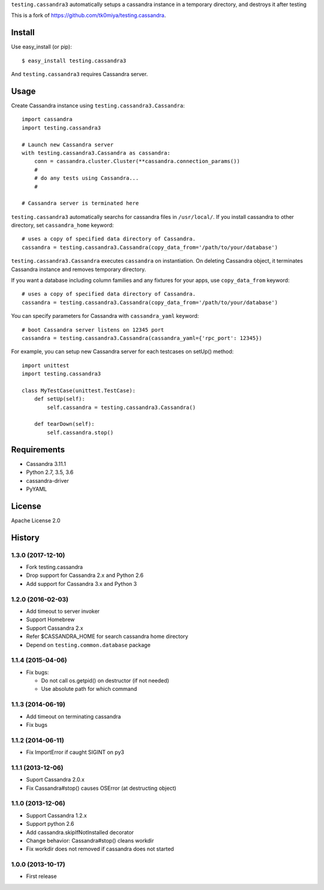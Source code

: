 ``testing.cassandra3`` automatically setups a cassandra instance in a temporary directory, and destroys it after testing

.. image:: https://travis-ci.org/criteo-forks/testing.cassandra.svg?branch=master
   :target: https://travis-ci.org/criteo-forks/testing.cassandra

.. image:: https://coveralls.io/repos/criteo-forks/testing.cassandra/badge.png?branch=master
   :target: https://coveralls.io/r/criteo-forks/testing.cassandra?branch=master

.. image:: https://codeclimate.com/github/criteo-forks/testing.cassandra/badges/gpa.svg
   :target: https://codeclimate.com/github/criteo-forks/testing.cassandra

This is a fork of https://github.com/tk0miya/testing.cassandra.

Install
=======
Use easy_install (or pip)::

   $ easy_install testing.cassandra3

And ``testing.cassandra3`` requires Cassandra server.


Usage
=====
Create Cassandra instance using ``testing.cassandra3.Cassandra``::

  import cassandra
  import testing.cassandra3

  # Launch new Cassandra server
  with testing.cassandra3.Cassandra as cassandra:
      conn = cassandra.cluster.Cluster(**cassandra.connection_params())
      #
      # do any tests using Cassandra...
      #

  # Cassandra server is terminated here


``testing.cassandra3`` automatically searchs for cassandra files in ``/usr/local/``.
If you install cassandra to other directory, set ``cassandra_home`` keyword::

  # uses a copy of specified data directory of Cassandra.
  cassandra = testing.cassandra3.Cassandra(copy_data_from='/path/to/your/database')


``testing.cassandra3.Cassandra`` executes ``cassandra`` on instantiation.
On deleting Cassandra object, it terminates Cassandra instance and removes temporary directory.

If you want a database including column families and any fixtures for your apps,
use ``copy_data_from`` keyword::

  # uses a copy of specified data directory of Cassandra.
  cassandra = testing.cassandra3.Cassandra(copy_data_from='/path/to/your/database')


You can specify parameters for Cassandra with ``cassandra_yaml`` keyword::

  # boot Cassandra server listens on 12345 port
  cassandra = testing.cassandra3.Cassandra(cassandra_yaml={'rpc_port': 12345})


For example, you can setup new Cassandra server for each testcases on setUp() method::

  import unittest
  import testing.cassandra3

  class MyTestCase(unittest.TestCase):
      def setUp(self):
          self.cassandra = testing.cassandra3.Cassandra()

      def tearDown(self):
          self.cassandra.stop()


Requirements
============
* Cassandra 3.11.1
* Python 2.7, 3.5, 3.6
* cassandra-driver
* PyYAML


License
=======
Apache License 2.0


History
=======

1.3.0 (2017-12-10)
------------------
* Fork testing.cassandra
* Drop support for Cassandra 2.x and Python 2.6
* Add support for Cassandra 3.x and Python 3

1.2.0 (2016-02-03)
-------------------
* Add timeout to server invoker
* Support Homebrew
* Support Cassandra 2.x
* Refer $CASSANDRA_HOME for search cassandra home directory
* Depend on ``testing.common.database`` package

1.1.4 (2015-04-06)
-------------------
* Fix bugs:

  - Do not call os.getpid() on destructor (if not needed)
  - Use absolute path for which command

1.1.3 (2014-06-19)
-------------------
* Add timeout on terminating cassandra
* Fix bugs

1.1.2 (2014-06-11)
-------------------
* Fix ImportError if caught SIGINT on py3

1.1.1 (2013-12-06)
-------------------
* Suport Cassandra 2.0.x
* Fix Cassandra#stop() causes OSError (at destructing object)

1.1.0 (2013-12-06)
-------------------
* Support Cassandra 1.2.x
* Support python 2.6
* Add cassandra.skipIfNotInstalled decorator
* Change behavior: Cassandra#stop() cleans workdir
* Fix workdir does not removed if cassandra does not started

1.0.0 (2013-10-17)
-------------------
* First release
